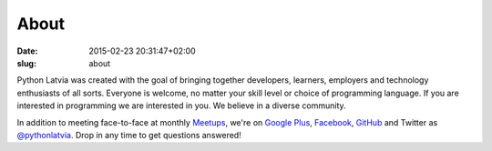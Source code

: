 About
=====
:date: 2015-02-23 20:31:47+02:00
:slug: about

Python Latvia was created with the goal of bringing together developers,
learners, employers and technology enthusiasts of all sorts. Everyone is
welcome, no matter your skill level or choice of programming language. If you
are interested in programming we are interested in you. We believe in a diverse
community.

In addition to meeting face-to-face at monthly Meetups_, we're on
`Google Plus`_, Facebook_, GitHub_ and Twitter as `@pythonlatvia`_.
Drop in any time to get questions answered!

.. _Meetups: http://bit.ly/pythonlv-meetup
.. _Google Plus: http://bit.ly/pythonlv-plus
.. _@pythonlatvia: http://bit.ly/pythonlv-tw
.. _Facebook: http://bit.ly/pythonlv-fb
.. _GitHub: http://bit.ly/pythonlv-gh
